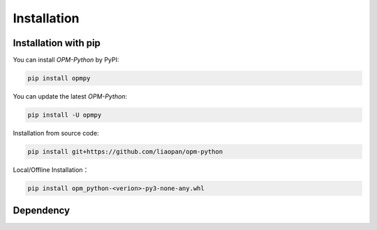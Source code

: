 Installation
=============

Installation with pip
---------------------

You can install `OPM-Python` by PyPI:

.. code-block:: bash

   pip install opmpy

You can update the latest `OPM-Python`:

.. code-block:: bash

    pip install -U opmpy


Installation from source code:

.. code-block:: bash

    pip install git+https://github.com/liaopan/opm-python


Local/Offline Installation：

.. code-block:: bash

    pip install opm_python-<verion>-py3-none-any.whl


Dependency
--------------

